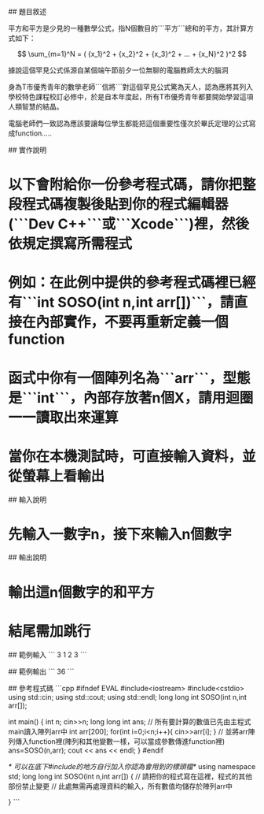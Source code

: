 # 平方和平方

## 題目敘述

平方和平方是少見的一種數學公式，指N個數目的```平方```總和的平方，其計算方式如下：

$$ \sum_{m=1}^N = ( {x_1}^2 + {x_2}^2 + {x_3}^2 + ... + {x_N}^2 )^2 $$

據說這個罕見公式係源自某個端午節前夕一位無聊的電腦教師太大的腦洞

身為T市優秀青年的數學老師```信將```對這個罕見公式驚為天人，認為應將其列入學校特色課程校訂必修中，於是自本年度起，所有T市優秀青年都要開始學習這項人類智慧的結晶。

電腦老師們一致認為應該要讓每位學生都能把這個重要性僅次於畢氏定理的公式寫成function.....

## 實作說明

* 以下會附給你一份參考程式碼，請你把整段程式碼複製後貼到你的程式編輯器(```Dev C++```或```Xcode```)裡，然後依規定撰寫所需程式
* 例如：在此例中提供的參考程式碼裡已經有```int SOSO(int n,int arr[])```，請直接在內部實作，不要再重新定義一個function
* 函式中你有一個陣列名為```arr```，型態是```int```，內部存放著n個X，請用迴圈一一讀取出來運算
* 當你在本機測試時，可直接輸入資料，並從螢幕上看輸出

## 輸入說明

* 先輸入一數字n，接下來輸入n個數字

## 輸出說明

* 輸出這n個數字的和平方
* 結尾需加跳行


## 範例輸入
```
3
1 2 3
```

## 範例輸出
```
36
```

## 參考程式碼
```cpp
#ifndef EVAL
#include<iostream>
#include<cstdio>
using std::cin;
using std::cout;
using std::endl;
long long int SOSO(int n,int arr[]);

int main()
{
    int n;
    cin>>n;
    long long int ans;
    // 所有要計算的數值已先由主程式main讀入陣列arr中
    int arr[200];
    for(int i=0;i<n;i++){
		cin>>arr[i];
	}
	// 並將arr陣列傳入function裡(陣列和其他變數一樣，可以當成參數傳進function裡)
    ans=SOSO(n,arr);
    cout << ans << endl;
}
#endif

/* 可以在底下#include的地方自行加入你認為會用到的標頭檔*/
using namespace std;
long long int SOSO(int n,int arr[])
{
    // 請把你的程式寫在這裡，程式的其他部份禁止變更
	// 此處無需再處理資料的輸入，所有數值均儲存於陣列arr中

}
```
